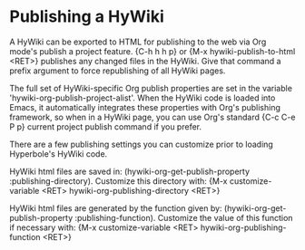 * Publishing a HyWiki

A HyWiki can be exported to HTML for publishing to the web via Org
mode's publish a project feature.  {C-h h h p} or {M-x
hywiki-publish-to-html <RET>} publishes any changed files in the HyWiki.
Give that command a prefix argument to force republishing of all HyWiki
pages.

The full set of HyWiki-specific Org publish properties are set in the
variable 'hywiki-org-publish-project-alist'.  When the HyWiki code is
loaded into Emacs, it automatically integrates these properties with
Org's publishing framework, so when in a HyWiki page, you can use
Org's standard {C-c C-e P p} current project publish command if you
prefer.

There are a few publishing settings you can customize prior to loading
Hyperbole's HyWiki code.

HyWiki html files are saved in: (hywiki-org-get-publish-property
:publishing-directory).  Customize this directory with: {M-x
customize-variable <RET> hywiki-org-publishing-directory <RET>}

HyWiki html files are generated by the function given by:
(hywiki-org-get-publish-property :publishing-function).  Customize the
value of this function if necessary with: {M-x customize-variable
<RET> hywiki-org-publishing-function <RET>}
